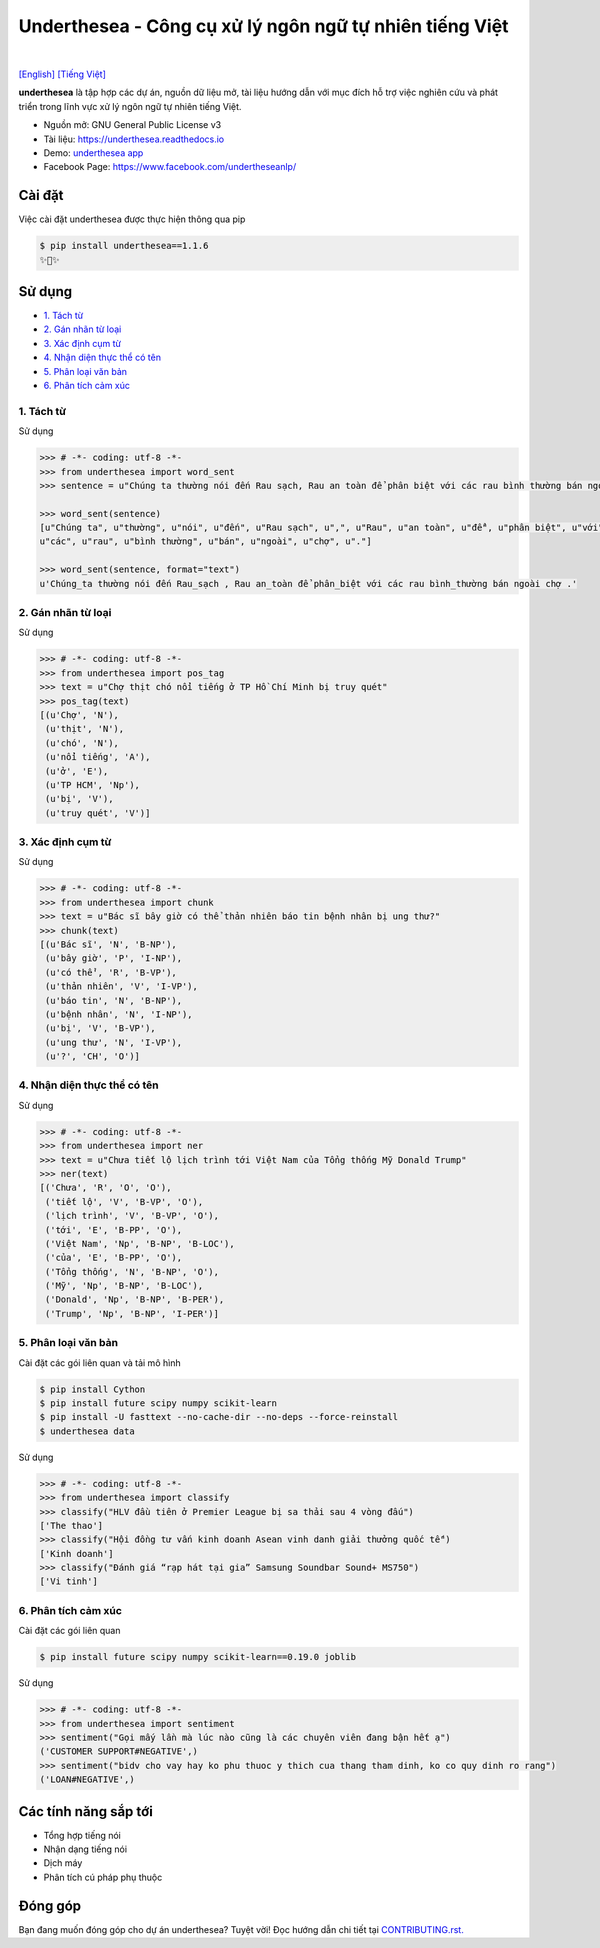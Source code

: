 ========================================================
Underthesea - Công cụ xử lý ngôn ngữ tự nhiên tiếng Việt
========================================================

.. image:: https://img.shields.io/pypi/v/underthesea.svg
        :target: https://pypi.python.org/pypi/underthesea

.. image:: https://img.shields.io/pypi/pyversions/underthesea.svg
        :target: https://pypi.python.org/pypi/underthesea

.. image:: https://img.shields.io/pypi/l/underthesea.svg
        :target: https://pypi.python.org/pypi/underthesea

.. image:: https://img.shields.io/travis/magizbox/underthesea.svg
        :target: https://travis-ci.org/magizbox/underthesea

.. image:: https://readthedocs.com/projects/magizbox-underthesea/badge/?version=latest
        :target: http://underthesea.readthedocs.io/en/latest/
        :alt: Documentation Status

.. image:: https://pyup.io/repos/github/magizbox/underthesea/shield.svg
        :target: https://pyup.io/repos/github/magizbox/underthesea/
        :alt: Updates

.. image:: https://img.shields.io/badge/liên%20hệ-qua%20facebook-green.svg
    :target: https://www.facebook.com/undertheseanlp/

|

`[English] <https://github.com/magizbox/underthesea/>`_ 
`[Tiếng Việt] <https://github.com/magizbox/underthesea/blob/master/README.vi.rst>`_ 

.. image:: https://raw.githubusercontent.com/magizbox/underthesea/master/logo.jpg
        :target: https://raw.githubusercontent.com/magizbox/underthesea/master/logo.jpg

**underthesea** là tập hợp các dự án, nguồn dữ liệu mở, tài liệu hướng dẫn với mục đích hỗ trợ việc nghiên cứu và phát triển trong lĩnh vực xử lý ngôn ngữ tự nhiên tiếng Việt. 

* Nguồn mở: GNU General Public License v3
* Tài liệu: `https://underthesea.readthedocs.io <http://underthesea.readthedocs.io/en/latest/>`_
* Demo: `underthesea app <http://magizbox.com:9386/#/>`_
* Facebook Page: `https://www.facebook.com/undertheseanlp/ <https://www.facebook.com/undertheseanlp/>`_

Cài đặt
----------------------------------------

Việc cài đặt underthesea được thực hiện thông qua pip

.. code-block:: bash

    $ pip install underthesea==1.1.6
    ✨🍰✨


Sử dụng
----------------------------------------

* `1. Tách từ <#1-tách-từ>`_
* `2. Gán nhãn từ loại <#2-gán-nhãn-từ-loại>`_
* `3. Xác định cụm từ <#3-xác-định-cụm-từ>`_
* `4. Nhận diện thực thể có tên <#4-nhận-diện-thực-thể-có-tên>`_
* `5. Phân loại văn bản <#5-phân-loại-văn-bản>`_
* `6. Phân tích cảm xúc <#6-phân-tích-cảm-xúc>`_


****************************************
1. Tách từ
****************************************

.. image:: https://img.shields.io/badge/F1-94%25-red.svg
        :target: https://github.com/magizbox/underthesea.word_sent

.. image:: https://img.shields.io/badge/✎-tùy%20biến%20mô%20hình-blue.svg
        :target: https://github.com/undertheseanlp/word_sent

.. image:: https://img.shields.io/badge/★-api-green.svg
    :target: http://underthesea.readthedocs.io/en/latest/package_reference.html#word_sent

Sử dụng

.. code-block:: python

    >>> # -*- coding: utf-8 -*-
    >>> from underthesea import word_sent
    >>> sentence = u"Chúng ta thường nói đến Rau sạch, Rau an toàn để phân biệt với các rau bình thường bán ngoài chợ."

    >>> word_sent(sentence)
    [u"Chúng ta", u"thường", u"nói", u"đến", u"Rau sạch", u",", u"Rau", u"an toàn", u"để", u"phân biệt", u"với",
    u"các", u"rau", u"bình thường", u"bán", u"ngoài", u"chợ", u"."]

    >>> word_sent(sentence, format="text")
    u'Chúng_ta thường nói đến Rau_sạch , Rau an_toàn để phân_biệt với các rau bình_thường bán ngoài chợ .'

****************************************
2. Gán nhãn từ loại
****************************************

.. image:: https://img.shields.io/badge/accuracy-92.3%25-red.svg
        :target: https://github.com/magizbox/underthesea.pos_tag

.. image:: https://img.shields.io/badge/✎-tùy%20biến%20mô%20hình-blue.svg
        :target: https://github.com/undertheseanlp/pos_tag

.. image:: https://img.shields.io/badge/★-api-green.svg
    :target: http://underthesea.readthedocs.io/en/latest/package_reference.html#pos-tag

Sử dụng

.. code-block:: python

    >>> # -*- coding: utf-8 -*-
    >>> from underthesea import pos_tag
    >>> text = u"Chợ thịt chó nổi tiếng ở TP Hồ Chí Minh bị truy quét"
    >>> pos_tag(text)
    [(u'Chợ', 'N'),
     (u'thịt', 'N'),
     (u'chó', 'N'),
     (u'nổi tiếng', 'A'),
     (u'ở', 'E'),
     (u'TP HCM', 'Np'),
     (u'bị', 'V'),
     (u'truy quét', 'V')]

****************************************
3. Xác định cụm từ
****************************************

.. image:: https://img.shields.io/badge/F1-77%25-red.svg
		:target: https://github.com/magizbox/underthesea.chunking

.. image:: https://img.shields.io/badge/✎-tùy%20biến%20mô%20hình-blue.svg
		:target: https://github.com/undertheseanlp/chunking

.. image:: https://img.shields.io/badge/★-api-green.svg
    :target: http://underthesea.readthedocs.io/en/latest/package_reference.html#chunking

Sử dụng

.. code-block:: python

    >>> # -*- coding: utf-8 -*-
    >>> from underthesea import chunk
    >>> text = u"Bác sĩ bây giờ có thể thản nhiên báo tin bệnh nhân bị ung thư?"
    >>> chunk(text)
    [(u'Bác sĩ', 'N', 'B-NP'),
     (u'bây giờ', 'P', 'I-NP'),
     (u'có thể', 'R', 'B-VP'),
     (u'thản nhiên', 'V', 'I-VP'),
     (u'báo tin', 'N', 'B-NP'),
     (u'bệnh nhân', 'N', 'I-NP'),
     (u'bị', 'V', 'B-VP'),
     (u'ung thư', 'N', 'I-VP'),
     (u'?', 'CH', 'O')]

****************************************
4. Nhận diện thực thể có tên
****************************************

.. image:: https://img.shields.io/badge/F1-86.6%25-red.svg
		:target: https://github.com/magizbox/underthesea.ner

.. image:: https://img.shields.io/badge/✎-tùy%20biến%20mô%20hình-blue.svg
		:target: https://github.com/undertheseanlp/ner

.. image:: https://img.shields.io/badge/★-api-green.svg
    :target: http://underthesea.readthedocs.io/en/latest/package_reference.html#ner

Sử dụng

.. code-block:: python

    >>> # -*- coding: utf-8 -*-
    >>> from underthesea import ner
    >>> text = u"Chưa tiết lộ lịch trình tới Việt Nam của Tổng thống Mỹ Donald Trump"
    >>> ner(text)
    [('Chưa', 'R', 'O', 'O'),
     ('tiết lộ', 'V', 'B-VP', 'O'),
     ('lịch trình', 'V', 'B-VP', 'O'),
     ('tới', 'E', 'B-PP', 'O'),
     ('Việt Nam', 'Np', 'B-NP', 'B-LOC'),
     ('của', 'E', 'B-PP', 'O'),
     ('Tổng thống', 'N', 'B-NP', 'O'),
     ('Mỹ', 'Np', 'B-NP', 'B-LOC'),
     ('Donald', 'Np', 'B-NP', 'B-PER'),
     ('Trump', 'Np', 'B-NP', 'I-PER')]


****************************************
5. Phân loại văn bản
****************************************

.. image:: https://img.shields.io/badge/accuracy-86.7%25-red.svg
    :target: https://github.com/magizbox/underthesea.classification

.. image:: https://img.shields.io/badge/✎-tùy%20biến%20mô%20hình-blue.svg
    :target: https://github.com/undertheseanlp/classification

.. image:: https://img.shields.io/badge/★-api-green.svg
    :target: http://underthesea.readthedocs.io/en/latest/package_reference.html#classify

Cài đặt các gói liên quan và tải mô hình 

.. code-block:: bash

    $ pip install Cython
    $ pip install future scipy numpy scikit-learn
    $ pip install -U fasttext --no-cache-dir --no-deps --force-reinstall
    $ underthesea data

Sử dụng

.. code-block:: python

    >>> # -*- coding: utf-8 -*-
    >>> from underthesea import classify
    >>> classify("HLV đầu tiên ở Premier League bị sa thải sau 4 vòng đấu")
    ['The thao']
    >>> classify("Hội đồng tư vấn kinh doanh Asean vinh danh giải thưởng quốc tế")
    ['Kinh doanh']
    >>> classify("Đánh giá “rạp hát tại gia” Samsung Soundbar Sound+ MS750")
    ['Vi tinh']

****************************************
6. Phân tích cảm xúc
****************************************

.. image:: https://img.shields.io/badge/F1-59.5%25-red.svg
		:target: https://github.com/undertheseanlp/sentiment

.. image:: https://img.shields.io/badge/✎-tùy%20biến%20mô%20hình-blue.svg
    :target: https://github.com/undertheseanlp/sentiment

.. image:: https://img.shields.io/badge/★-api-green.svg
    :target: http://underthesea.readthedocs.io/en/latest/package_reference.html#sentiment

Cài đặt các gói liên quan

.. code-block:: bash

    $ pip install future scipy numpy scikit-learn==0.19.0 joblib

Sử dụng 


.. code-block:: python

    >>> # -*- coding: utf-8 -*-
    >>> from underthesea import sentiment
    >>> sentiment("Gọi mấy lần mà lúc nào cũng là các chuyên viên đang bận hết ạ")
    ('CUSTOMER SUPPORT#NEGATIVE',)
    >>> sentiment("bidv cho vay hay ko phu thuoc y thich cua thang tham dinh, ko co quy dinh ro rang")
    ('LOAN#NEGATIVE',)

Các tính năng sắp tới
----------------------------------------

* Tổng hợp tiếng nói
* Nhận dạng tiếng nói
* Dịch máy
* Phân tích cú pháp phụ thuộc 

Đóng góp
----------------------------------------

Bạn đang muốn đóng góp cho dự án underthesea? Tuyệt vời! Đọc hướng dẫn chi tiết tại `CONTRIBUTING.rst. <https://github.com/magizbox/underthesea/blob/master/CONTRIBUTING.rst>`_
